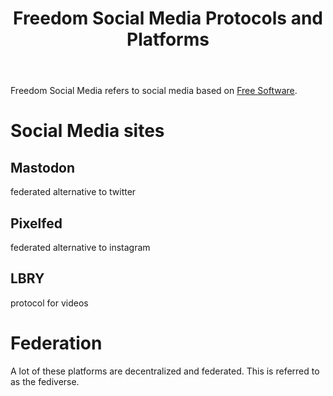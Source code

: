 :PROPERTIES:
:ID:       e0c70b14-30c6-48de-9b01-14041b4deaec
:mtime:    20240419042758 20240320202954
:ctime:    20201009074247
:END:
#+title: Freedom Social Media Protocols and Platforms
#+filetags: :free_software:freedom:social_media:federated:

Freedom Social Media refers to social media based on [[file:20201101182614-free_software_movement.org][Free Software]].

* Social Media sites

** Mastodon
   federated alternative to twitter

** Pixelfed
   federated alternative to instagram

** LBRY
   protocol for videos

* Federation

  A lot of these platforms are decentralized and federated. This is referred to as the fediverse.
